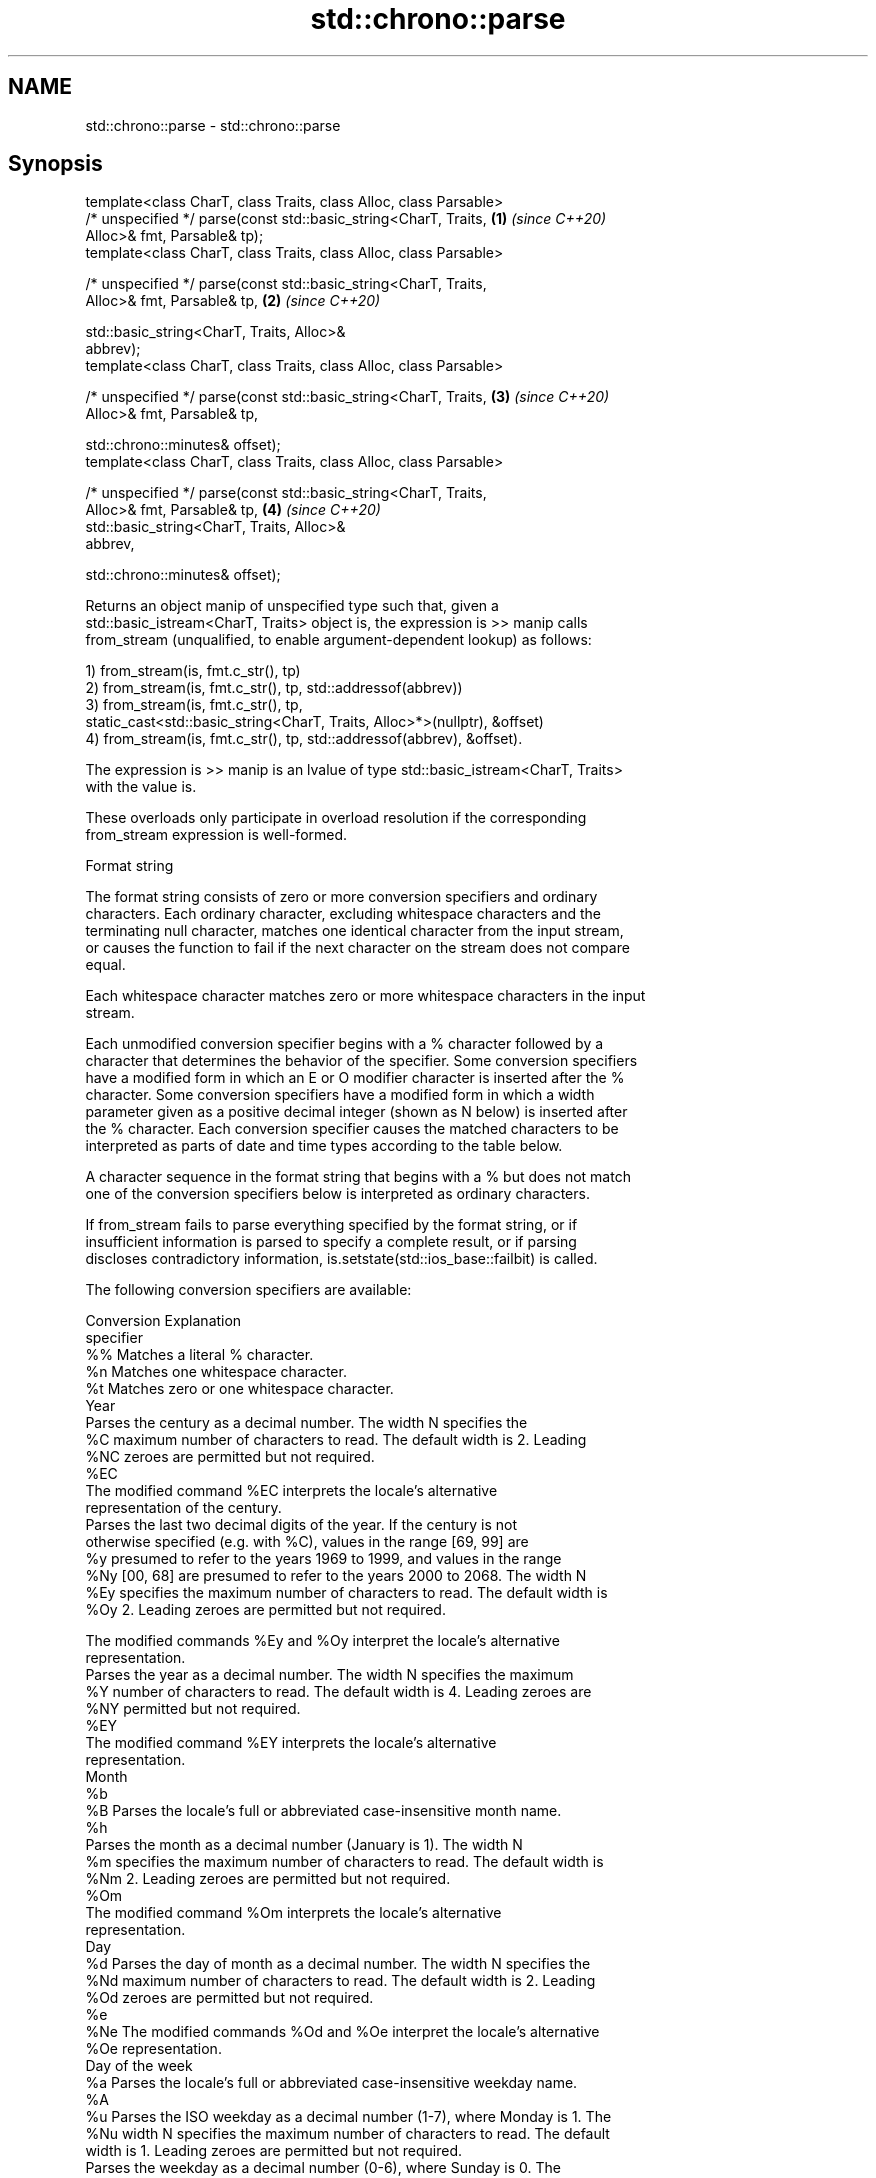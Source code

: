 .TH std::chrono::parse 3 "2021.11.17" "http://cppreference.com" "C++ Standard Libary"
.SH NAME
std::chrono::parse \- std::chrono::parse

.SH Synopsis
   template<class CharT, class Traits, class Alloc, class Parsable>
   /* unspecified */ parse(const std::basic_string<CharT, Traits,     \fB(1)\fP \fI(since C++20)\fP
   Alloc>& fmt, Parsable& tp);
   template<class CharT, class Traits, class Alloc, class Parsable>

   /* unspecified */ parse(const std::basic_string<CharT, Traits,
   Alloc>& fmt, Parsable& tp,                                         \fB(2)\fP \fI(since C++20)\fP

                           std::basic_string<CharT, Traits, Alloc>&
   abbrev);
   template<class CharT, class Traits, class Alloc, class Parsable>

   /* unspecified */ parse(const std::basic_string<CharT, Traits,     \fB(3)\fP \fI(since C++20)\fP
   Alloc>& fmt, Parsable& tp,

                           std::chrono::minutes& offset);
   template<class CharT, class Traits, class Alloc, class Parsable>

   /* unspecified */ parse(const std::basic_string<CharT, Traits,
   Alloc>& fmt, Parsable& tp,                                         \fB(4)\fP \fI(since C++20)\fP
                           std::basic_string<CharT, Traits, Alloc>&
   abbrev,

                           std::chrono::minutes& offset);

   Returns an object manip of unspecified type such that, given a
   std::basic_istream<CharT, Traits> object is, the expression is >> manip calls
   from_stream (unqualified, to enable argument-dependent lookup) as follows:

   1) from_stream(is, fmt.c_str(), tp)
   2) from_stream(is, fmt.c_str(), tp, std::addressof(abbrev))
   3) from_stream(is, fmt.c_str(), tp,
               static_cast<std::basic_string<CharT, Traits, Alloc>*>(nullptr), &offset)
   4) from_stream(is, fmt.c_str(), tp, std::addressof(abbrev), &offset).

   The expression is >> manip is an lvalue of type std::basic_istream<CharT, Traits>
   with the value is.

   These overloads only participate in overload resolution if the corresponding
   from_stream expression is well-formed.

   Format string

   The format string consists of zero or more conversion specifiers and ordinary
   characters. Each ordinary character, excluding whitespace characters and the
   terminating null character, matches one identical character from the input stream,
   or causes the function to fail if the next character on the stream does not compare
   equal.

   Each whitespace character matches zero or more whitespace characters in the input
   stream.

   Each unmodified conversion specifier begins with a % character followed by a
   character that determines the behavior of the specifier. Some conversion specifiers
   have a modified form in which an E or O modifier character is inserted after the %
   character. Some conversion specifiers have a modified form in which a width
   parameter given as a positive decimal integer (shown as N below) is inserted after
   the % character. Each conversion specifier causes the matched characters to be
   interpreted as parts of date and time types according to the table below.

   A character sequence in the format string that begins with a % but does not match
   one of the conversion specifiers below is interpreted as ordinary characters.

   If from_stream fails to parse everything specified by the format string, or if
   insufficient information is parsed to specify a complete result, or if parsing
   discloses contradictory information, is.setstate(std::ios_base::failbit) is called.

   The following conversion specifiers are available:

   Conversion                               Explanation
   specifier
       %%     Matches a literal % character.
       %n     Matches one whitespace character.
       %t     Matches zero or one whitespace character.
                                           Year
              Parses the century as a decimal number. The width N specifies the
       %C     maximum number of characters to read. The default width is 2. Leading
      %NC     zeroes are permitted but not required.
      %EC
              The modified command %EC interprets the locale's alternative
              representation of the century.
              Parses the last two decimal digits of the year. If the century is not
              otherwise specified (e.g. with %C), values in the range [69, 99] are
       %y     presumed to refer to the years 1969 to 1999, and values in the range
      %Ny     [00, 68] are presumed to refer to the years 2000 to 2068. The width N
      %Ey     specifies the maximum number of characters to read. The default width is
      %Oy     2. Leading zeroes are permitted but not required.

              The modified commands %Ey and %Oy interpret the locale's alternative
              representation.
              Parses the year as a decimal number. The width N specifies the maximum
       %Y     number of characters to read. The default width is 4. Leading zeroes are
      %NY     permitted but not required.
      %EY
              The modified command %EY interprets the locale's alternative
              representation.
                                          Month
       %b
       %B     Parses the locale's full or abbreviated case-insensitive month name.
       %h
              Parses the month as a decimal number (January is 1). The width N
       %m     specifies the maximum number of characters to read. The default width is
      %Nm     2. Leading zeroes are permitted but not required.
      %Om
              The modified command %Om interprets the locale's alternative
              representation.
                                           Day
       %d     Parses the day of month as a decimal number. The width N specifies the
      %Nd     maximum number of characters to read. The default width is 2. Leading
      %Od     zeroes are permitted but not required.
       %e
      %Ne     The modified commands %Od and %Oe interpret the locale's alternative
      %Oe     representation.
                                     Day of the week
       %a     Parses the locale's full or abbreviated case-insensitive weekday name.
       %A
       %u     Parses the ISO weekday as a decimal number (1-7), where Monday is 1. The
      %Nu     width N specifies the maximum number of characters to read. The default
              width is 1. Leading zeroes are permitted but not required.
              Parses the weekday as a decimal number (0-6), where Sunday is 0. The
       %w     width N specifies the maximum number of characters to read. The default
      %Nw     width is 1. Leading zeroes are permitted but not required.
      %Ow
              The modified command %Ow interprets the locale's alternative
              representation.
                                 ISO 8601 week-based year
   In ISO 8601 weeks begin with Monday and the first week of the year must satisfy the
   following requirements:

     * Includes January 4
     * Includes first Thursday of the year
       %g     Parses the last two decimal digits of the ISO 8601 week-based year. The
      %Ng     width N specifies the maximum number of characters to read. The default
              width is 2. Leading zeroes are permitted but not required.
       %G     Parses the ISO 8601 week-based year as a decimal number. The width N
      %NG     specifies the maximum number of characters to read. The default width is
              4. Leading zeroes are permitted but not required.
       %V     Parses the ISO 8601 week of the year as a decimal number. The width N
      %NV     specifies the maximum number of characters to read. The default width is
              2. Leading zeroes are permitted but not required.
                                   Week/day of the year
       %j     Parses the day of the year as a decimal number (January 1 is 1). The
      %Nj     width N specifies the maximum number of characters to read. The default
              width is 3. Leading zeroes are permitted but not required.
              Parses the week number of the year as a decimal number. The first Sunday
              of the year is the first day of week 01. Days of the same year prior to
       %U     that are in week 00. The width N specifies the maximum number of
      %NU     characters to read. The default width is 2. Leading zeroes are permitted
      %OU     but not required.

              The modified command %OU interprets the locale's alternative
              representation.
              Parses the week number of the year as a decimal number. The first Monday
              of the year is the first day of week 01. Days of the same year prior to
       %W     that are in week 00. The width N specifies the maximum number of
      %NW     characters to read. The default width is 2. Leading zeroes are permitted
      %OW     but not required.

              The modified command %OW interprets the locale's alternative
              representation.
                                           Date
       %D     Equivalent to "%m/%d/%y".
       %F     Equivalent to "%Y-%m-%d". If the width is specified, it is only applied
      %NF     to the %Y.
              Parses the locale's date representation.
       %x
      %Ex     The modified command %Ex interprets the locale's alternate date
              representation.
                                       Time of day
              Parses the hour (24-hour clock) as a decimal number. The width N
       %H     specifies the maximum number of characters to read. The default width is
      %NH     2. Leading zeroes are permitted but not required.
      %OH
              The modified command %OH interprets the locale's alternative
              representation.
              Parses the hour (12-hour clock) as a decimal number. The width N
       %I     specifies the maximum number of characters to read. The default width is
      %NI     2. Leading zeroes are permitted but not required.
      %OI
              The modified command %OI interprets the locale's alternative
              representation.
              Parses the minute as a decimal number. The width N specifies the maximum
       %M     number of characters to read. The default width is 2. Leading zeroes are
      %NM     permitted but not required.
      %OM
              The modified command %OM interprets the locale's alternative
              representation.
              Parses the second as a decimal number. The width N specifies the maximum
       %S     number of characters to read. The default width is 2. Leading zeroes are
      %NS     permitted but not required.
      %OS
              The modified command %OS interprets the locale's alternative
              representation.
       %p     Parses the locale's equivalent of the AM/PM designations associated with
              a 12-hour clock.
       %R     Equivalent to "%H:%M".
       %T     Equivalent to "%H:%M:%S".
       %r     Parses the locale's 12-hour clock time.
              Parses the locale's time representation.
       %X
      %EX     The modified command %EX interprets the locale's alternate time
              representation.
.SH Miscellaneous
              Parses the locale's date and time representation.
       %c
      %Ec     The modified command %Ec interprets the locale's alternative date and
              time representation.
              Parses the offset from UTC in the format [+|-]hh[mm]. For example -0430
              refers to 4 hours 30 minutes behind UTC and 04 refers to 4 hours ahead
       %z     of UTC.
      %Ez
      %Oz     The modified commands %Ez and %Oz parses the format [+|-]h[h][:mm]
              (i.e., requiring a : between the hours and minutes and making the
              leading zero for hour optional).
              Parses the time zone abbreviation or name, taken as the longest sequence
       %Z     of characters that only contains the characters A through Z, a through
              z, 0 through 9, -, +, _, and /.

.SH See also

   from_stream (std::chrono::sys_time)   parses a sys_time from a stream according to
   (C++20)                               the provided format
                                         \fI(function template)\fP
   from_stream (std::chrono::utc_time)   parses a utc_time from a stream according to
   (C++20)                               the provided format
                                         \fI(function template)\fP
   from_stream (std::chrono::tai_time)   parses a tai_time from a stream according to
   (C++20)                               the provided format
                                         \fI(function template)\fP
   from_stream (std::chrono::gps_time)   parses a gps_time from a stream according to
   (C++20)                               the provided format
                                         \fI(function template)\fP
   from_stream (std::chrono::file_time)  parses a file_time from a stream according to
   (C++20)                               the provided format
                                         \fI(function template)\fP
   from_stream (std::chrono::local_time) parses a local_time from a stream according to
   (C++20)                               the provided format
                                         \fI(function template)\fP
                                         parses a year from a stream according to the
   from_stream                           provided format
                                         \fI(function template)\fP
                                         parses a month from a stream according to the
   from_stream                           provided format
                                         \fI(function template)\fP
                                         parses a day from a stream according to the
   from_stream                           provided format
                                         \fI(function template)\fP
                                         parses a weekday from a stream according to
   from_stream                           the provided format
                                         \fI(function template)\fP
                                         parses a month_day from a stream according to
   from_stream                           the provided format
                                         \fI(function template)\fP
                                         parses a year_month from a stream according to
   from_stream                           the provided format
                                         \fI(function template)\fP
                                         parses a year_month_day from a stream
   from_stream                           according to the provided format
                                         \fI(function template)\fP
